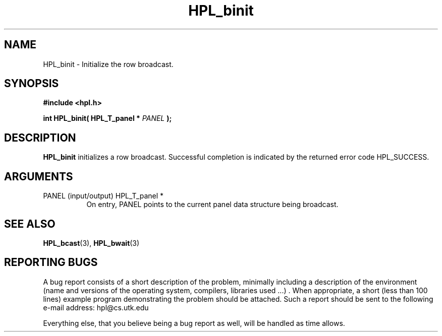 .TH HPL_binit 3 "September 27, 2000" "HPL 1.0" "HPL Library Functions"
.SH NAME
HPL_binit \- Initialize the row broadcast.
.SH SYNOPSIS
\fB\&#include <hpl.h>\fR
 
\fB\&int\fR
\fB\&HPL_binit(\fR
\fB\&HPL_T_panel *\fR
\fI\&PANEL\fR
\fB\&);\fR
.SH DESCRIPTION
\fB\&HPL_binit\fR
initializes  a  row  broadcast.  Successful  completion  is
indicated by the returned error code HPL_SUCCESS.
.SH ARGUMENTS
.TP 8
PANEL   (input/output)                HPL_T_panel *
On entry,  PANEL  points to the  current panel data structure
being broadcast.
.SH SEE ALSO
.BR HPL_bcast (3),
.BR HPL_bwait (3)
.SH REPORTING BUGS
A  bug report consists of a short description of the problem,
minimally  including a description of  the  environment (name
and versions  of  the operating  system, compilers, libraries
used ...) .  When appropriate,  a short (less than 100 lines)
example program demonstrating the problem should be attached.
Such a report should be sent to the following e-mail address:
hpl@cs.utk.edu                                               
                                                             
Everything else, that you believe being a bug report as well,
will be handled as time allows.                              

